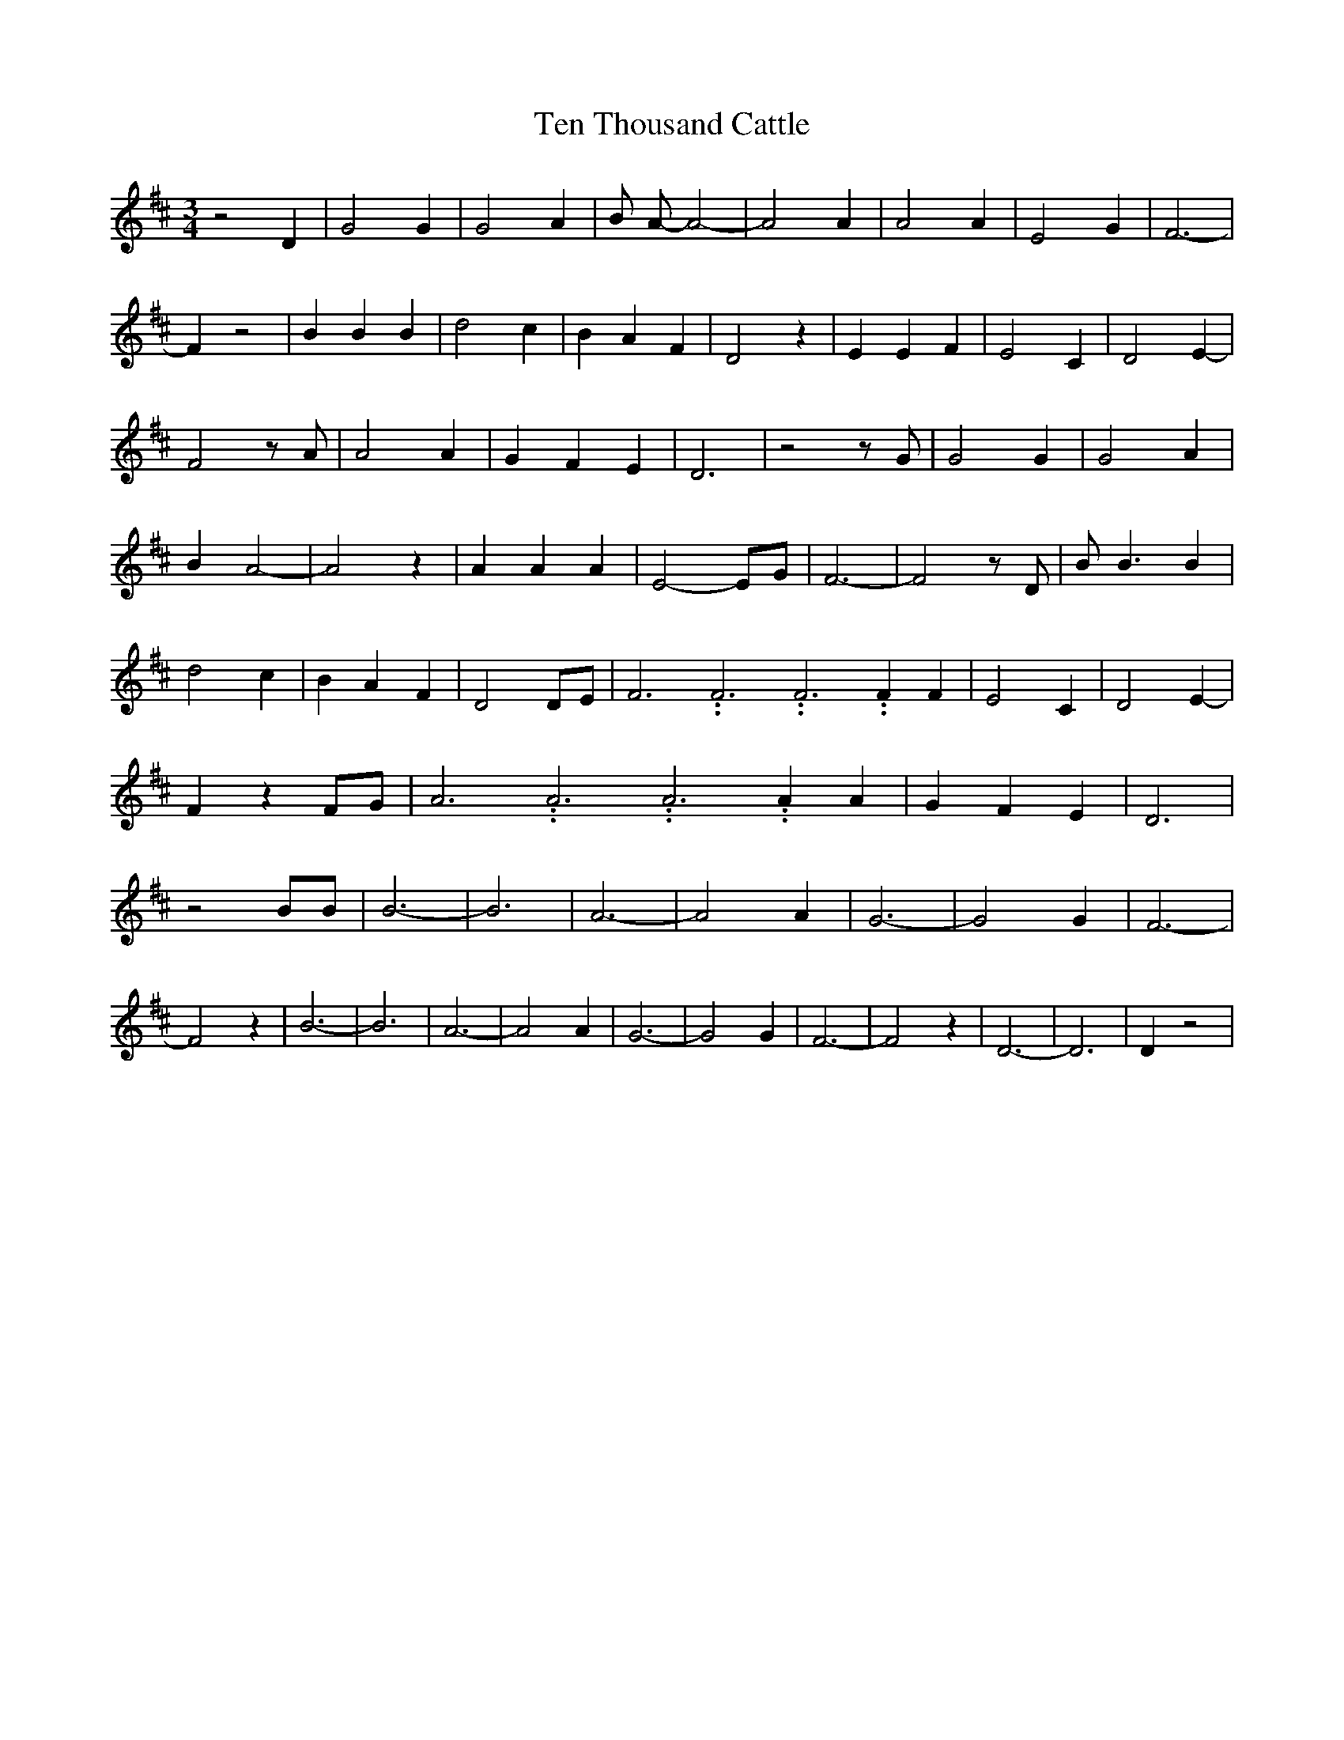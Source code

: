 % Generated more or less automatically by swtoabc by Erich Rickheit KSC
X:1
T:Ten Thousand Cattle
M:3/4
L:1/4
K:D
 z2 D| G2 G| G2 A| B/2 A/2- A2-| A2 A| A2 A| E2 G| F3-| F z2| B B B|\
 d2 c| B- A F| D2 z| E E F| E2 C| D2- E-| F2 z/2 A/2| A2 A| G- F E|\
 D3| z2 z/2 G/2| G2 G| G2 A| B A2-| A2 z| A A A| E2- E/2G/2| F3-| F2 z/2 D/2|\
 B/2 B3/2 B| d2 c| B- A- F| D2 D/2E/2| F3.99999962500005/11.9999985000002 F3.99999962500005/11.9999985000002 F3.99999962500005/11.9999985000002 F F|\
 E2 C| D2- E-| F z F/2G/2| A3.99999962500005/11.9999985000002 A3.99999962500005/11.9999985000002 A3.99999962500005/11.9999985000002 A A|\
 G- F E| D3| z2 B/2B/2| B3-| B3| A3-| A2 A| G3-| G2 G| F3-| F2 z| B3-|\
 B3| A3-| A2 A| G3-| G2 G| F3-| F2 z| D3-| D3| D z2|

